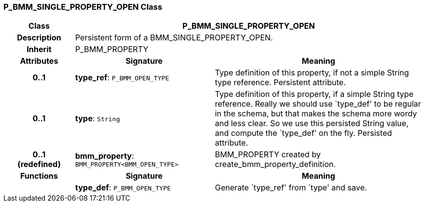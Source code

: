 === P_BMM_SINGLE_PROPERTY_OPEN Class

[cols="^1,2,3"]
|===
h|*Class*
2+^h|*P_BMM_SINGLE_PROPERTY_OPEN*

h|*Description*
2+a|Persistent form of a BMM_SINGLE_PROPERTY_OPEN.

h|*Inherit*
2+|P_BMM_PROPERTY

h|*Attributes*
^h|*Signature*
^h|*Meaning*

h|*0..1*
|*type_ref*: `P_BMM_OPEN_TYPE`
a|Type definition of this property, if not a simple String type reference. Persistent attribute.

h|*0..1*
|*type*: `String`
a|Type definition of this property, if a simple String type reference. Really we should use `type_def' to be regular in the schema, but that makes the schema more wordy and less clear. So we use this persisted String value, and compute the `type_def' on the fly. Persisted attribute.

h|*0..1 +
(redefined)*
|*bmm_property*: `BMM_PROPERTY<BMM_OPEN_TYPE>`
a|BMM_PROPERTY created by create_bmm_property_definition.
h|*Functions*
^h|*Signature*
^h|*Meaning*

h|
|*type_def*: `P_BMM_OPEN_TYPE`
a|Generate `type_ref' from `type' and save.
|===
